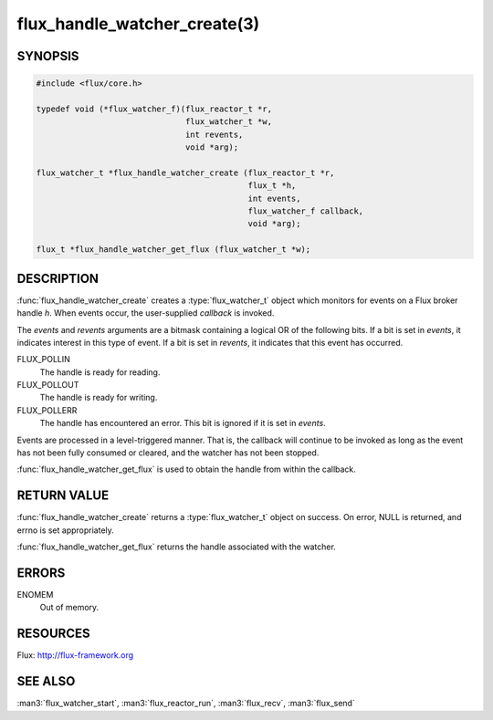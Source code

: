 =============================
flux_handle_watcher_create(3)
=============================

.. default-domain:: c

SYNOPSIS
========

.. code-block:: c

   #include <flux/core.h>

   typedef void (*flux_watcher_f)(flux_reactor_t *r,
                                  flux_watcher_t *w,
                                  int revents,
                                  void *arg);

   flux_watcher_t *flux_handle_watcher_create (flux_reactor_t *r,
                                               flux_t *h,
                                               int events,
                                               flux_watcher_f callback,
                                               void *arg);

   flux_t *flux_handle_watcher_get_flux (flux_watcher_t *w);


DESCRIPTION
===========

:func:`flux_handle_watcher_create` creates a :type:`flux_watcher_t` object
which monitors for events on a Flux broker handle *h*. When events occur,
the user-supplied *callback* is invoked.

The *events* and *revents* arguments are a bitmask containing a
logical OR of the following bits. If a bit is set in *events*,
it indicates interest in this type of event. If a bit is set in *revents*,
it indicates that this event has occurred.

FLUX_POLLIN
   The handle is ready for reading.

FLUX_POLLOUT
   The handle is ready for writing.

FLUX_POLLERR
   The handle has encountered an error.
   This bit is ignored if it is set in *events*.

Events are processed in a level-triggered manner. That is, the
callback will continue to be invoked as long as the event has not been
fully consumed or cleared, and the watcher has not been stopped.

:func:`flux_handle_watcher_get_flux` is used to obtain the handle from
within the callback.


RETURN VALUE
============

:func:`flux_handle_watcher_create` returns a :type:`flux_watcher_t` object
on success.  On error, NULL is returned, and errno is set appropriately.

:func:`flux_handle_watcher_get_flux` returns the handle associated with
the watcher.


ERRORS
======

ENOMEM
   Out of memory.


RESOURCES
=========

Flux: http://flux-framework.org


SEE ALSO
========

:man3:`flux_watcher_start`, :man3:`flux_reactor_run`,
:man3:`flux_recv`, :man3:`flux_send`
